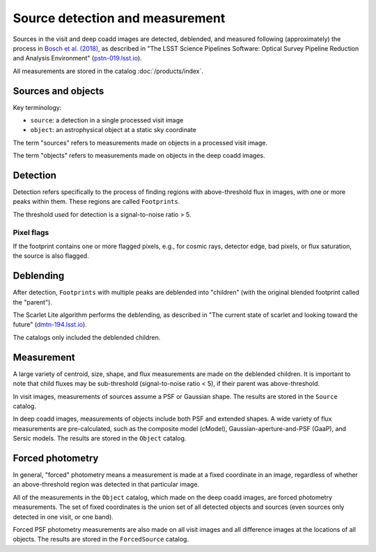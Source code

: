 .. _detection:

################################
Source detection and measurement
################################

Sources in the visit and deep coadd images are detected, deblended, and measured
following (approximately) the process in `Bosch et al. (2018) <https://ui.adsabs.harvard.edu/abs/2018PASJ...70S...5B/abstract>`_,
as described in
"The LSST Science Pipelines Software: Optical Survey Pipeline Reduction and Analysis Environment"
(`pstn-019.lsst.io <https://pstn-019.lsst.io/>`_).

All measurements are stored in the catalog :doc:`/products/index`.


Sources and objects
===================

Key terminology:

* ``source``: a detection in a single processed visit image
* ``object``: an astrophysical object at a static sky coordinate

The term "sources" refers to measurements made on objects in a processed visit image.

The term "objects" refers to measurements made on objects in the deep coadd images.


.. _detection-detection:

Detection
=========

Detection refers specifically to the process of finding regions with above-threshold flux
in images, with one or more peaks within them.
These regions are called ``Footprints``.

The threshold used for detection is a signal-to-noise ratio > 5.


Pixel flags
-----------

If the footprint contains one or more flagged pixels,
e.g., for cosmic rays, detector edge, bad pixels, or flux saturation,
the source is also flagged.


.. _detection-deblend:

Deblending
==========

After detection, ``Footprints`` with multiple peaks are deblended into
"children" (with the original blended footprint called the "parent").

The Scarlet Lite algorithm performs the deblending, as described in
"The current state of scarlet and looking toward the future" (`dmtn-194.lsst.io <https://dmtn-194.lsst.io/>`_).

The catalogs only included the deblended children.


.. _detection-measurement:

Measurement
===========

A large variety of centroid, size, shape, and flux measurements are made
on the deblended children.
It is important to note that child fluxes may be sub-threshold
(signal-to-noise ratio < 5), if their parent was above-threshold.

In visit images, measurements of sources assume a PSF or Gaussian shape.
The results are stored in the ``Source`` catalog.

In deep coadd images, measurements of objects include both PSF and extended shapes.
A wide variety of flux measurements are pre-calculated, such as the
composite model (cModel), Gaussian-aperture-and-PSF (GaaP), and Sersic models.
The results are stored in the ``Object`` catalog.


.. _detection-forcephot:

Forced photometry
=================

In general, "forced" photometry means a measurement is made at a fixed coordinate in an image,
regardless of whether an above-threshold region was detected in that particular image.

All of the measurements in the ``Object`` catalog, which made on the deep coadd images,
are forced photometry measurements.
The set of fixed coordinates is the union set of all detected objects and sources
(even sources only detected in one visit, or one band).

Forced PSF photometry measurements are also made on all visit images
and all difference images at the locations of all objects.
The results are stored in the ``ForcedSource`` catalog.
